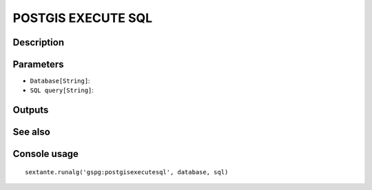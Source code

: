 POSTGIS EXECUTE SQL
===================

Description
-----------

Parameters
----------

- ``Database[String]``:
- ``SQL query[String]``:

Outputs
-------


See also
---------


Console usage
-------------


::

	sextante.runalg('gspg:postgisexecutesql', database, sql)
